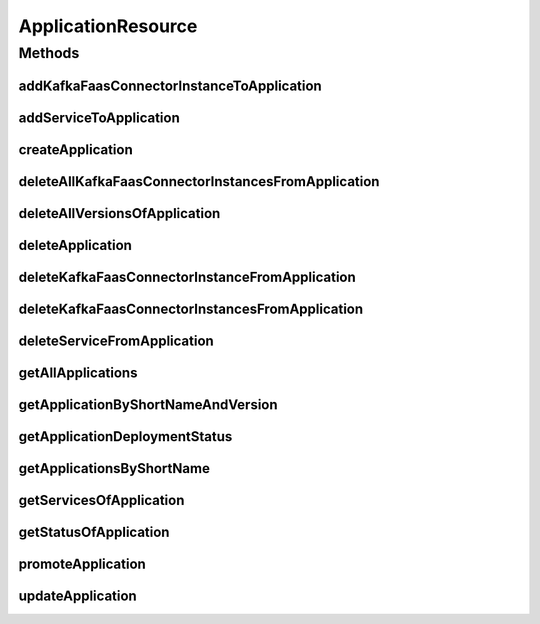 .. java:import:: io.github.ust.mico.core.broker MicoApplicationBroker

.. java:import:: io.github.ust.mico.core.dto.request MicoApplicationRequestDTO

.. java:import:: io.github.ust.mico.core.dto.request MicoVersionRequestDTO

.. java:import:: io.github.ust.mico.core.dto.response KFConnectorDeploymentInfoResponseDTO

.. java:import:: io.github.ust.mico.core.dto.response MicoApplicationWithServicesResponseDTO

.. java:import:: io.github.ust.mico.core.dto.response MicoServiceDeploymentInfoResponseDTO

.. java:import:: io.github.ust.mico.core.dto.response MicoServiceResponseDTO

.. java:import:: io.github.ust.mico.core.dto.response.status MicoApplicationDeploymentStatusResponseDTO

.. java:import:: io.github.ust.mico.core.dto.response.status MicoApplicationStatusResponseDTO

.. java:import:: io.github.ust.mico.core.model MicoApplication

.. java:import:: io.github.ust.mico.core.model MicoApplicationDeploymentStatus

.. java:import:: io.github.ust.mico.core.model MicoService

.. java:import:: io.github.ust.mico.core.model MicoServiceDeploymentInfo

.. java:import:: io.swagger.annotations ApiOperation

.. java:import:: lombok.extern.slf4j Slf4j

.. java:import:: org.springframework.beans.factory.annotation Autowired

.. java:import:: org.springframework.hateoas MediaTypes

.. java:import:: org.springframework.hateoas Resource

.. java:import:: org.springframework.hateoas Resources

.. java:import:: org.springframework.http HttpStatus

.. java:import:: org.springframework.http ResponseEntity

.. java:import:: org.springframework.web.server ResponseStatusException

.. java:import:: javax.validation Valid

.. java:import:: java.util List

.. java:import:: java.util.stream Collectors

ApplicationResource
===================

.. java:package:: io.github.ust.mico.core.resource
   :noindex:

.. java:type:: @Slf4j @RestController @RequestMapping public class ApplicationResource

Methods
-------
addKafkaFaasConnectorInstanceToApplication
^^^^^^^^^^^^^^^^^^^^^^^^^^^^^^^^^^^^^^^^^^

.. java:method:: @ApiOperation @PostMapping public ResponseEntity<Resource<KFConnectorDeploymentInfoResponseDTO>> addKafkaFaasConnectorInstanceToApplication(String applicationShortName, String applicationVersion, String kfConnectorVersion)
   :outertype: ApplicationResource

addServiceToApplication
^^^^^^^^^^^^^^^^^^^^^^^

.. java:method:: @ApiOperation @PostMapping public ResponseEntity<Resource<MicoServiceDeploymentInfoResponseDTO>> addServiceToApplication(String applicationShortName, String applicationVersion, String serviceShortName, String serviceVersion)
   :outertype: ApplicationResource

createApplication
^^^^^^^^^^^^^^^^^

.. java:method:: @PostMapping public ResponseEntity<Resource<MicoApplicationWithServicesResponseDTO>> createApplication(MicoApplicationRequestDTO applicationDto)
   :outertype: ApplicationResource

deleteAllKafkaFaasConnectorInstancesFromApplication
^^^^^^^^^^^^^^^^^^^^^^^^^^^^^^^^^^^^^^^^^^^^^^^^^^^

.. java:method:: @DeleteMapping public ResponseEntity<Void> deleteAllKafkaFaasConnectorInstancesFromApplication(String shortName, String version)
   :outertype: ApplicationResource

deleteAllVersionsOfApplication
^^^^^^^^^^^^^^^^^^^^^^^^^^^^^^

.. java:method:: @DeleteMapping public ResponseEntity<Void> deleteAllVersionsOfApplication(String shortName)
   :outertype: ApplicationResource

deleteApplication
^^^^^^^^^^^^^^^^^

.. java:method:: @DeleteMapping public ResponseEntity<Void> deleteApplication(String shortName, String version)
   :outertype: ApplicationResource

deleteKafkaFaasConnectorInstanceFromApplication
^^^^^^^^^^^^^^^^^^^^^^^^^^^^^^^^^^^^^^^^^^^^^^^

.. java:method:: @DeleteMapping public ResponseEntity<Void> deleteKafkaFaasConnectorInstanceFromApplication(String shortName, String version, String kfConnectorVersion, String instanceId)
   :outertype: ApplicationResource

deleteKafkaFaasConnectorInstancesFromApplication
^^^^^^^^^^^^^^^^^^^^^^^^^^^^^^^^^^^^^^^^^^^^^^^^

.. java:method:: @DeleteMapping public ResponseEntity<Void> deleteKafkaFaasConnectorInstancesFromApplication(String shortName, String version, String kfConnectorVersion)
   :outertype: ApplicationResource

deleteServiceFromApplication
^^^^^^^^^^^^^^^^^^^^^^^^^^^^

.. java:method:: @DeleteMapping public ResponseEntity<Void> deleteServiceFromApplication(String shortName, String version, String serviceShortName)
   :outertype: ApplicationResource

getAllApplications
^^^^^^^^^^^^^^^^^^

.. java:method:: @GetMapping public ResponseEntity<Resources<Resource<MicoApplicationWithServicesResponseDTO>>> getAllApplications()
   :outertype: ApplicationResource

getApplicationByShortNameAndVersion
^^^^^^^^^^^^^^^^^^^^^^^^^^^^^^^^^^^

.. java:method:: @GetMapping public ResponseEntity<Resource<MicoApplicationWithServicesResponseDTO>> getApplicationByShortNameAndVersion(String shortName, String version)
   :outertype: ApplicationResource

getApplicationDeploymentStatus
^^^^^^^^^^^^^^^^^^^^^^^^^^^^^^

.. java:method:: @GetMapping public ResponseEntity<Resource<MicoApplicationDeploymentStatusResponseDTO>> getApplicationDeploymentStatus(String shortName, String version)
   :outertype: ApplicationResource

getApplicationsByShortName
^^^^^^^^^^^^^^^^^^^^^^^^^^

.. java:method:: @GetMapping public ResponseEntity<Resources<Resource<MicoApplicationWithServicesResponseDTO>>> getApplicationsByShortName(String shortName)
   :outertype: ApplicationResource

getServicesOfApplication
^^^^^^^^^^^^^^^^^^^^^^^^

.. java:method:: @GetMapping public ResponseEntity<Resources<Resource<MicoServiceResponseDTO>>> getServicesOfApplication(String shortName, String version)
   :outertype: ApplicationResource

getStatusOfApplication
^^^^^^^^^^^^^^^^^^^^^^

.. java:method:: @GetMapping public ResponseEntity<Resource<MicoApplicationStatusResponseDTO>> getStatusOfApplication(String shortName, String version)
   :outertype: ApplicationResource

promoteApplication
^^^^^^^^^^^^^^^^^^

.. java:method:: @PostMapping public ResponseEntity<Resource<MicoApplicationWithServicesResponseDTO>> promoteApplication(String shortName, String version, MicoVersionRequestDTO newVersionDto)
   :outertype: ApplicationResource

updateApplication
^^^^^^^^^^^^^^^^^

.. java:method:: @PutMapping public ResponseEntity<Resource<MicoApplicationWithServicesResponseDTO>> updateApplication(String shortName, String version, MicoApplicationRequestDTO applicationRequestDto)
   :outertype: ApplicationResource

